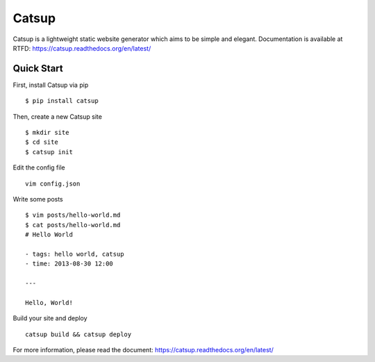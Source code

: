 Catsup
----------------

.. image:: https://pypip.in/d/catsup/badge.png
        :target: https://pypi.python.org/pypi/catsup/

.. image:: https://travis-ci.org/whtsky/catsup.png?branch=develop
        :target: https://travis-ci.org/whtsky/catsup

.. image:: https://coveralls.io/repos/whtsky/catsup/badge.png?branch=develop
        :target: https://coveralls.io/r/whtsky/catsup?branch=develop

Catsup is a lightweight static website generator which aims to be simple and elegant.
Documentation is available at RTFD: https://catsup.readthedocs.org/en/latest/

Quick Start
===============

First, install Catsup via pip ::

    $ pip install catsup

Then, create a new Catsup site ::

    $ mkdir site
    $ cd site
    $ catsup init

Edit the config file ::

    vim config.json

Write some posts ::

    $ vim posts/hello-world.md
    $ cat posts/hello-world.md
    # Hello World

    - tags: hello world, catsup
    - time: 2013-08-30 12:00

    ---

    Hello, World!

Build your site and deploy ::

    catsup build && catsup deploy

For more information, please read the document: https://catsup.readthedocs.org/en/latest/

